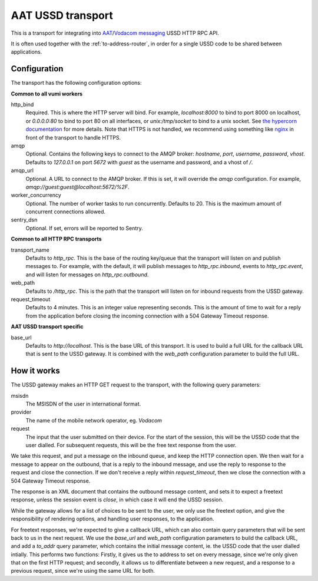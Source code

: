 AAT USSD transport
------------------
This is a transport for integrating into `AAT`_/`Vodacom messaging`_ USSD HTTP RPC API.

It is often used together with the :ref:`to-address-router`, in order for a single USSD code to be shared between applications.

.. _AAT: https://www.aat.co.za/always-active-mobile/ussd/
.. _Vodacom messaging: https://www.vodacommessaging.co.za/ussdapi.asp


Configuration
^^^^^^^^^^^^^
The transport has the following configuration options:

**Common to all vumi workers**

http_bind
    Required. This is where the HTTP server will bind. For example, `localhost:8000` to
    bind to port 8000 on localhost, or `0.0.0.0:80` to bind to port 80 on all
    interfaces, or `unix:/tmp/socket` to bind to a unix socket. See `the hypercorn documentation`_ for more details. Note that HTTPS is not handled, we recommend using something like
    `nginx`_ in front of the transport to handle HTTPS.
amqp
    Optional. Contains the following keys to connect to the AMQP broker: `hostname`, `port`, `username`, `password`, `vhost`. Defaults to `127.0.0.1` on port `5672` with `guest` as the username and password, and a vhost of `/`.
amqp_url
    Optional. A URL to connect to the AMQP broker. If this is set, it will override the `amqp` configuration. For example, `amqp://guest:guest@localhost:5672/%2F`.
worker_concurrency
    Optional. The number of worker tasks to run concurrently. Defaults to 20. This is
    the maximum amount of concurrent connections allowed.
sentry_dsn
    Optional. If set, errors will be reported to Sentry.

.. _the hypercorn documentation: https://pgjones.gitlab.io/hypercorn/how_to_guides/binds.html
.. _nginx: https://nginx.org/en/docs/

**Common to all HTTP RPC transports**

transport_name
    Defaults to `http_rpc`. This is the base of the routing key/queue that the transport
    will listen on and publish messages to. For example, with the default, it will
    publish messages to `http_rpc.inbound`, events to `http_rpc.event`, and will listen
    for messages on `http_rpc.outbound`.
web_path
    Defaults to `/http_rpc`. This is the path that the transport will listen on for
    inbound requests from the USSD gateway.
request_timeout
    Defaults to 4 minutes. This is an integer value representing seconds. This is the
    amount of time to wait for a reply from the application before closing the incoming
    connection with a 504 Gateway Timeout response.

**AAT USSD transport specific**

base_url
    Defaults to `http://localhost`. This is the base URL of this transport. It is used to build a full URL for the callback URL that is sent to the USSD gateway. It is combined with the `web_path` configuration parameter to build the full URL.


How it works
^^^^^^^^^^^^
The USSD gateway makes an HTTP GET request to the transport, with the following query parameters:

msisdn
    The MSISDN of the user in international format.
provider
    The name of the mobile network operator, eg. `Vodacom`
request
    The input that the user submitted on their device. For the start of the session,    this will be the USSD code that the user dialled. For subsequent requests, this will be the free text response from the user.

We take this request, and put a message on the inbound queue, and keep the HTTP connection open. We then wait for a message to appear on the outbound, that is a reply to the inbound message, and use the reply to response to the request and close the connection. If we don't receive a reply within `request_timeout`, then we close the connection with a 504 Gateway Timeout response.

The response is an XML document that contains the outbound message content, and sets it to expect a freetext response, unless the session event is `close`, in which case it will end the USSD session.

While the gateway allows for a list of choices to be sent to the user, we only use the freetext option, and give the responsibility of rendering options, and handling user responses, to the application.

For freetext responses, we're expected to give a callback URL, which can also contain query parameters that will be sent back to us in the next request. We use the `base_url` and `web_path` configuration parameters to build the callback URL, and add a `to_addr` query parameter, which contains the initial message content, ie. the USSD code that the user dialled intially. This performs two functions: Firstly, it gives us the to address to set on every message, since we're only given that on the first HTTP request; and secondly, it allows us to differentiate between a new request, and a response to a previous request, since we're using the same URL for both.